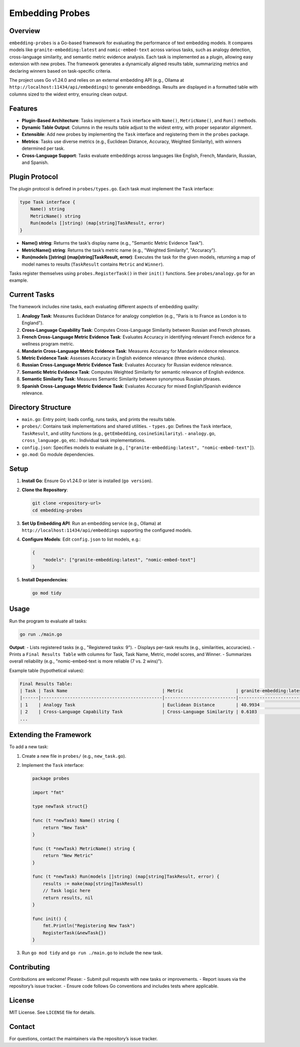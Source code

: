 ================
Embedding Probes
================

Overview
--------

``embedding-probes`` is a Go-based framework for evaluating the performance of text embedding models. It compares models like ``granite-embedding:latest`` and ``nomic-embed-text`` across various tasks, such as analogy detection, cross-language similarity, and semantic metric evidence analysis. Each task is implemented as a plugin, allowing easy extension with new probes. The framework generates a dynamically aligned results table, summarizing metrics and declaring winners based on task-specific criteria.

The project uses Go v1.24.0 and relies on an external embedding API (e.g., Ollama at ``http://localhost:11434/api/embeddings``) to generate embeddings. Results are displayed in a formatted table with columns sized to the widest entry, ensuring clean output.

Features
--------

- **Plugin-Based Architecture**: Tasks implement a ``Task`` interface with ``Name()``, ``MetricName()``, and ``Run()`` methods.
- **Dynamic Table Output**: Columns in the results table adjust to the widest entry, with proper separator alignment.
- **Extensible**: Add new probes by implementing the ``Task`` interface and registering them in the ``probes`` package.
- **Metrics**: Tasks use diverse metrics (e.g., Euclidean Distance, Accuracy, Weighted Similarity), with winners determined per task.
- **Cross-Language Support**: Tasks evaluate embeddings across languages like English, French, Mandarin, Russian, and Spanish.

Plugin Protocol
---------------

The plugin protocol is defined in ``probes/types.go``. Each task must implement the ``Task`` interface:

.. code-block:: go

    type Task interface {
        Name() string
        MetricName() string
        Run(models []string) (map[string]TaskResult, error)
    }

- **Name() string**: Returns the task’s display name (e.g., "Semantic Metric Evidence Task").
- **MetricName() string**: Returns the task’s metric name (e.g., "Weighted Similarity", "Accuracy").
- **Run(models []string) (map[string]TaskResult, error)**: Executes the task for the given models, returning a map of model names to results (``TaskResult`` contains ``Metric`` and ``Winner``).

Tasks register themselves using ``probes.RegisterTask()`` in their ``init()`` functions. See ``probes/analogy.go`` for an example.

Current Tasks
-------------

The framework includes nine tasks, each evaluating different aspects of embedding quality:

1. **Analogy Task**: Measures Euclidean Distance for analogy completion (e.g., "Paris is to France as London is to England").
2. **Cross-Language Capability Task**: Computes Cross-Language Similarity between Russian and French phrases.
3. **French Cross-Language Metric Evidence Task**: Evaluates Accuracy in identifying relevant French evidence for a wellness program metric.
4. **Mandarin Cross-Language Metric Evidence Task**: Measures Accuracy for Mandarin evidence relevance.
5. **Metric Evidence Task**: Assesses Accuracy in English evidence relevance (three evidence chunks).
6. **Russian Cross-Language Metric Evidence Task**: Evaluates Accuracy for Russian evidence relevance.
7. **Semantic Metric Evidence Task**: Computes Weighted Similarity for semantic relevance of English evidence.
8. **Semantic Similarity Task**: Measures Semantic Similarity between synonymous Russian phrases.
9. **Spanish Cross-Language Metric Evidence Task**: Evaluates Accuracy for mixed English/Spanish evidence relevance.

Directory Structure
-------------------

- ``main.go``: Entry point; loads config, runs tasks, and prints the results table.
- ``probes/``: Contains task implementations and shared utilities.
  - ``types.go``: Defines the ``Task`` interface, ``TaskResult``, and utility functions (e.g., ``getEmbedding``, ``cosineSimilarity``).
  - ``analogy.go``, ``cross_language.go``, etc.: Individual task implementations.
- ``config.json``: Specifies models to evaluate (e.g., ``["granite-embedding:latest", "nomic-embed-text"]``).
- ``go.mod``: Go module dependencies.

Setup
-----

1. **Install Go**: Ensure Go v1.24.0 or later is installed (``go version``).
2. **Clone the Repository**:

   .. code-block:: bash

       git clone <repository-url>
       cd embedding-probes

3. **Set Up Embedding API**: Run an embedding service (e.g., Ollama) at ``http://localhost:11434/api/embeddings`` supporting the configured models.
4. **Configure Models**: Edit ``config.json`` to list models, e.g.:

   .. code-block:: json

       {
           "models": ["granite-embedding:latest", "nomic-embed-text"]
       }

5. **Install Dependencies**:

   .. code-block:: bash

       go mod tidy

Usage
-----

Run the program to evaluate all tasks:

.. code-block:: bash

    go run ./main.go

**Output**:
- Lists registered tasks (e.g., "Registered tasks: 9").
- Displays per-task results (e.g., similarities, accuracies).
- Prints a ``Final Results Table`` with columns for Task, Task Name, Metric, model scores, and Winner.
- Summarizes overall reliability (e.g., "nomic-embed-text is more reliable (7 vs. 2 wins)").

Example table (hypothetical values):

.. code-block:: text

    Final Results Table:
    | Task | Task Name                                    | Metric                    | granite-embedding:latest | nomic-embed-text | Winner                   |
    |------|----------------------------------------------|---------------------------|--------------------------|------------------|--------------------------|
    | 1    | Analogy Task                                 | Euclidean Distance        | 40.9934                  | 19.3172          | nomic-embed-text         |
    | 2    | Cross-Language Capability Task               | Cross-Language Similarity | 0.6103                   | 0.4200           | granite-embedding:latest |
    ...

Extending the Framework
----------------------

To add a new task:

1. Create a new file in ``probes/`` (e.g., ``new_task.go``).
2. Implement the ``Task`` interface:

   .. code-block:: go

       package probes

       import "fmt"

       type newTask struct{}

       func (t *newTask) Name() string {
           return "New Task"
       }

       func (t *newTask) MetricName() string {
           return "New Metric"
       }

       func (t *newTask) Run(models []string) (map[string]TaskResult, error) {
           results := make(map[string]TaskResult)
           // Task logic here
           return results, nil
       }

       func init() {
           fmt.Println("Registering New Task")
           RegisterTask(&newTask{})
       }

3. Run ``go mod tidy`` and ``go run ./main.go`` to include the new task.

Contributing
------------

Contributions are welcome! Please:
- Submit pull requests with new tasks or improvements.
- Report issues via the repository’s issue tracker.
- Ensure code follows Go conventions and includes tests where applicable.

License
-------

MIT License. See ``LICENSE`` file for details.

Contact
-------

For questions, contact the maintainers via the repository’s issue tracker.